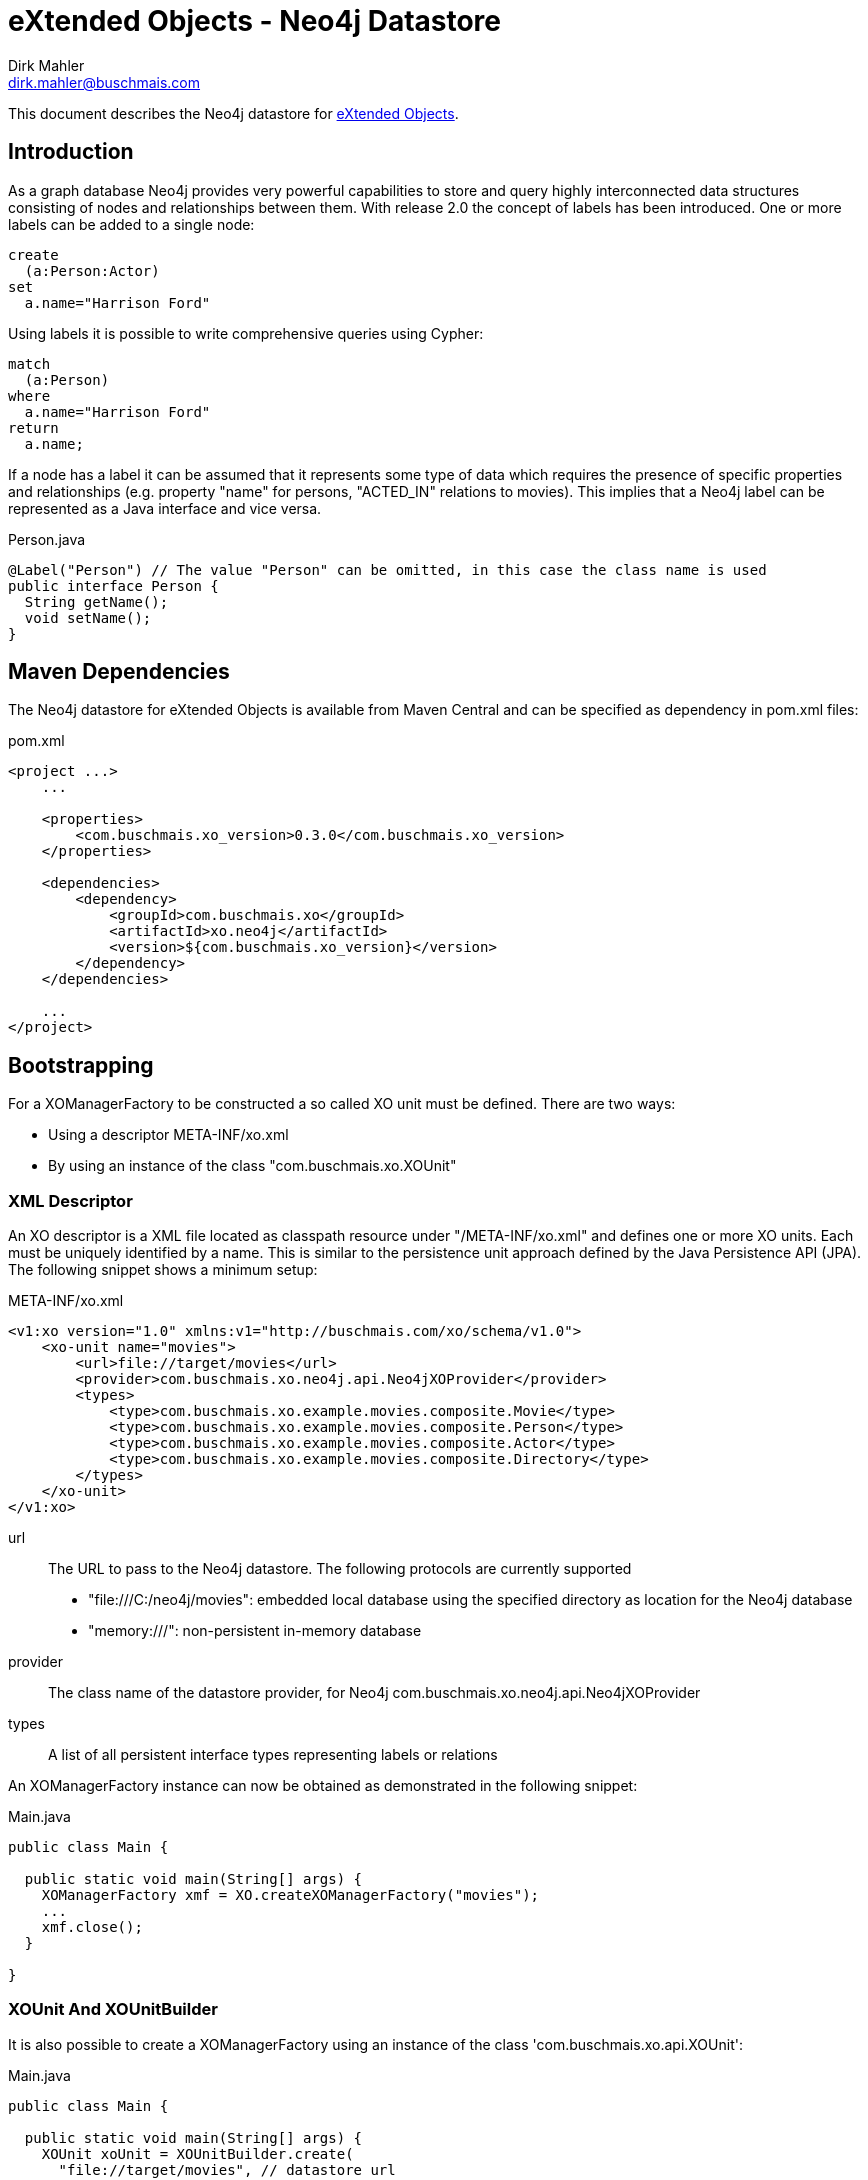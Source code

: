 = eXtended Objects - Neo4j Datastore
Dirk Mahler <dirk.mahler@buschmais.com>

This document describes the Neo4j datastore for http://github.com/buschmais/extended-objects[eXtended Objects].

:numbered!:
[abstract]
== Introduction

As a graph database Neo4j provides very powerful capabilities to store and query highly interconnected data structures
consisting of nodes and relationships between them. With release 2.0 the concept of labels has been introduced. One or
more labels can be added to a single node:

[source]
----
create
  (a:Person:Actor)
set
  a.name="Harrison Ford"
----

Using labels it is possible to write comprehensive queries using Cypher:

[source]
----
match
  (a:Person)
where
  a.name="Harrison Ford"
return
  a.name;
----

If a node has a label it can be assumed that it represents some type of data which requires the presence of specific
properties and relationships (e.g. property "name" for persons, "ACTED_IN" relations to movies). This implies that a
Neo4j label can be represented as a Java interface and vice versa.

[source,java]
.Person.java
----
@Label("Person") // The value "Person" can be omitted, in this case the class name is used
public interface Person {
  String getName();
  void setName();
}
----

== Maven Dependencies
The Neo4j datastore for eXtended Objects is available from Maven Central and can be specified as dependency in pom.xml files:

[source,xml]
.pom.xml
----
<project ...>
    ...

    <properties>
        <com.buschmais.xo_version>0.3.0</com.buschmais.xo_version>
    </properties>

    <dependencies>
        <dependency>
            <groupId>com.buschmais.xo</groupId>
            <artifactId>xo.neo4j</artifactId>
            <version>${com.buschmais.xo_version}</version>
        </dependency>
    </dependencies>

    ...
</project>
----

== Bootstrapping

For a XOManagerFactory to be constructed a so called XO unit must be defined. There are two ways:

- Using a descriptor META-INF/xo.xml
- By using an instance of the class "com.buschmais.xo.XOUnit"

=== XML Descriptor

An XO descriptor is a XML file located as classpath resource under "/META-INF/xo.xml" and defines one or more XO units.
Each must be uniquely identified by a name. This is similar to the persistence unit approach defined by the Java Persistence
API (JPA). The following snippet shows a minimum setup:

[source,xml]
.META-INF/xo.xml
----
<v1:xo version="1.0" xmlns:v1="http://buschmais.com/xo/schema/v1.0">
    <xo-unit name="movies">
        <url>file://target/movies</url>
        <provider>com.buschmais.xo.neo4j.api.Neo4jXOProvider</provider>
        <types>
            <type>com.buschmais.xo.example.movies.composite.Movie</type>
            <type>com.buschmais.xo.example.movies.composite.Person</type>
            <type>com.buschmais.xo.example.movies.composite.Actor</type>
            <type>com.buschmais.xo.example.movies.composite.Directory</type>
        </types>
    </xo-unit>
</v1:xo>
----

url::
  The URL to pass to the Neo4j datastore. The following protocols are currently supported
  - "file:///C:/neo4j/movies": embedded local database using the specified directory as location for the Neo4j database
  - "memory:///": non-persistent in-memory database
provider::
  The class name of the datastore provider, for Neo4j com.buschmais.xo.neo4j.api.Neo4jXOProvider
types::
  A list of all persistent interface types representing labels or relations

An XOManagerFactory instance can now be obtained as demonstrated in the following snippet:

[source,java]
.Main.java
----
public class Main {

  public static void main(String[] args) {
    XOManagerFactory xmf = XO.createXOManagerFactory("movies");
    ...
    xmf.close();
  }

}
----

=== XOUnit And XOUnitBuilder

It is also possible to create a XOManagerFactory using an instance of the class 'com.buschmais.xo.api.XOUnit':

[source,java]
.Main.java
----
public class Main {

  public static void main(String[] args) {
    XOUnit xoUnit = XOUnitBuilder.create(
      "file://target/movies", // datastore url
       Neo4jXOProvider.class, // datastore provider
       Movie.class, Person.class, Actor.class, Directory.class // persistent interface types
    ).create();
    XOManagerFactory xmf = XO.createXOManagerFactory(xoUnit);
    ...
    xmf.close();
  }

}
----

Note: The class XOUnitBuilder provides a fluent interface for the parameters which may be specified for an XO unit.

== Mapping Persistent Types

The Neo4j database provides the following native datastore concepts:

Node::
  An entity, e.g. a Person, Movie, etc. A node might have labels and properties.
Relationship::
  A directed relation between two nodes, might have properties. The lifecycle of relation depends on the lifecycle of the
  nodes it connects.

The eXtended Objects datastore for Neo4j allows mapping of all these concepts to Java interfaces.

=== Nodes
==== Labeled Types

Neo4j allows adding one or more labels to a node. These labels are used by eXtended Objects to identify the corresponding Java
type(s) a node is representing. Thus for each label that shall be used by the application a corresponding interface type must be created
which is annotated with @Label.

[source,java]
.Person.java
----
@Label
public interface Person {

String getName();
void String setName();

}
----

The name of the label defaults to the name of the interface, in this case 'Person'. A specific value can be enforced by adding a
value to the @Label annotation.

It can also be seen that a label usually enforces the presence of specific properties (or relations) on a node. The name of a
property - starting with a lower case letter - is used to store its value in the database, this can be overwritten using @Property. The
following example demonstrates explicit mappings for a label and a property:

[source,java]
.Person.java
----
@Label("MyPerson")
public interface Person {

  @Property("myName")
  String getName();
  void String setName();

}
----

The mapping of relations will be covered later.

==== Inheritance Of Labels

A labeled type can extend from one or more labeled types.

[source,java]
.Actor.java
----
@Label
public interface Actor extends Person {
}
----

In this case a node created using the type Actor would be labeled with both 'Person' and 'Actor'. This way of combining types is referred to
as 'static composition'.

[[TemplateTypes]]
==== Template Types

There might be situations where the same properties or relations shall be re-used between various labels. In this case template types can be
used, these are just interfaces specifying properties and relations which shall be shared. The following example demonstrates how the
property name of the labeled type Person is extracted to a template type:

[source,java]
.Named.java
----
public interface Named {

  String getName();
  void setName(String name);

}
----

[source,java]
.Person.java
----
@Label
public interface Person extends Named {
}
----

=== Relations
==== Unidirectional Relations
A node can directly reference other nodes using relation properties. A property of a labeled type or template type is treated as such if it
references another labeled type or a collection thereof.

[source,java]
.Movie.java
----
@Label
public interface Movie {

  String getTitle();
  void setTitle();

}
----

[source,java]
.Actor.java
----
@Label
public interface Actor extends Person {

  List<Movie> getActedIn();

}
----

If no further mapping information is provided an outgoing unidirectional relation using the fully capitalized name of
the property is assumed. The name may be specified using the @Relation annotation with the desired value. Furthermore
using one of the annotations @Outgoing or @Incoming the direction of the relation can be specified.

[source,java]
.Actor.java
----
@Label
public interface Actor extends Person {

  @Relation("ACTED_IN")
  @Outgoing
  List<Movie> getActedIn();

}
----

Note on multi-valued relations (i.e. collections):

* Only the following types are supported: 'java.util.Collection', 'java.util.List' or 'java.util.Set'.
* It is recommend to only specify the getter method of the property, as add or remove operations can be performed using the corresponding
collection methods
* The provided 'java.util.Set' implementation ensures uniqueness of the relation to the referenced node, if this is not necessary
'java.util.List' should be prefered for faster add-operations.

==== Bidirectional Qualified Relations

Relations in many case shall be accessible from both directions. One possible way is to use two independent
unidirectional relations which map to the same relation type; one of them annotated with @Outgoing, the other with
@Incoming. There are some problems with this approach:

- it is not explicitly visible that the two relation properties are mapped to the same type
- renaming of the type or of one the properties might break the mapping

The recommended way is to use an annotation which qualifies the relation and holds the mapping information at a single
point:

[source,java]
.ActedIn.java
----
@Relation
@Retention(RUNTIME)
public @interface ActedIn {
}
----


[source,java]
.Actor.java
----
@Label
public interface Actor extends Person {

  @ActedIn
  @Outgoing
  List<Movie> getActedIn();

}
----


[source,java]
.Movie.java
----
@Label
public interface Movie {

  String getTitle();
  void setTitle();

  @ActedIn
  @Incoming
  List<Actors> getActors();

}
----


==== Typed Relations With Properties

If a relation between two nodes shall have properties a dedicated type must be declared. It must contain two properties
returning the types of referenced types which are annotated with @Incoming and @Outgoing:

[source,java]
.Directed.java
----
@Relation
public interface Directed {

  @Outgoing
  Director getDirector();

  @Incoming
  Movie getMovie();

  Calendar getFrom();
  void setFrom(Calendar from);

  Calendar getUntil();
  void setUntil(Calender until);

}
----

[source,java]
.Director.java
----
@Label
public interface Director extends Person {

  List<Directed> getDirected();

}
----


[source,java]
.Movie.java
----
@Label
public interface Movie {

  String getTitle();
  void setTitle();

  List<Directed> getDirected();

  ...
}
----

Note: If the typed relation references the same labeled type at both ends then the according properties of the latter
must also be annotated with @Outgoing and @Incoming:

[source,java]
.Directed.java
----
@Relation
public interface References {

  @Outgoing
  Movie getReferencing();

  @Incoming
  Movie getReferenced();

  int getMinute();
  void setMinute(int minute);

  int getSecond()
  void setSecond(int second);
}
----

[source,java]
.Movie.java
----
@Label
public interface Movie {

  @Outgoing
  List<References> getReferenced();

  @Incoming
  List<References> getReferencedBy();

  ...
}
----

Typed relations may also be constructed using <<TemplateTypes>>, i.e. types which define commonly used Properties.

==== Dynamic Properties

Labeled types or relation types may also define methods which execute a query on invocation and return the result:

[source,java]
.Movie.java
----
@Label
public interface Movie {

  @ResultOf
  @Cypher("match (m:Movie) where m.title={title} return m");
  Result<Movie> getMoviesByTitle(@Parameter("title") String title);

  @ResultOf
  @Cypher("match (a:Actor)-[:ACTED_IN]->(m:Movie) where id(m)={this} return count(a)");
  Long getActorCount();

  ...
}
----

==== Transient Properties

Properties of entities or relations can be declared as transient, i.e. they may be used at runtime but will not be stored in the database:

[source,java]
.Person.java
----
@Label
public interface Person {

  @Transient
  String getName();
  void setName();

}
----

==== User defined methods

It can be useful to provide a custom implementation of a method which has direct access to the underlying datatypes. This can be achieved using '@ImplementedBy'.

[source,java]
.Person.java
----
@Label
public interface Person {

  @ImplementedBy(SetNameMethod.class)
  String setName(String firstName, String lastName);

}
----

[source,java]
.SetNameMethod.java
----

public class SetNameMethod implements ProxyMethod<Node> {

 @Override
    public Object invoke(Node node, Object instance, Object[] args) {
      String firstName = (String) args[0];
      String lastName = (String) args[1];
      String fullName = firstName + " " + lastName;
      node.setProperty("name", fullName);
      return fullName;
    }

}
----
